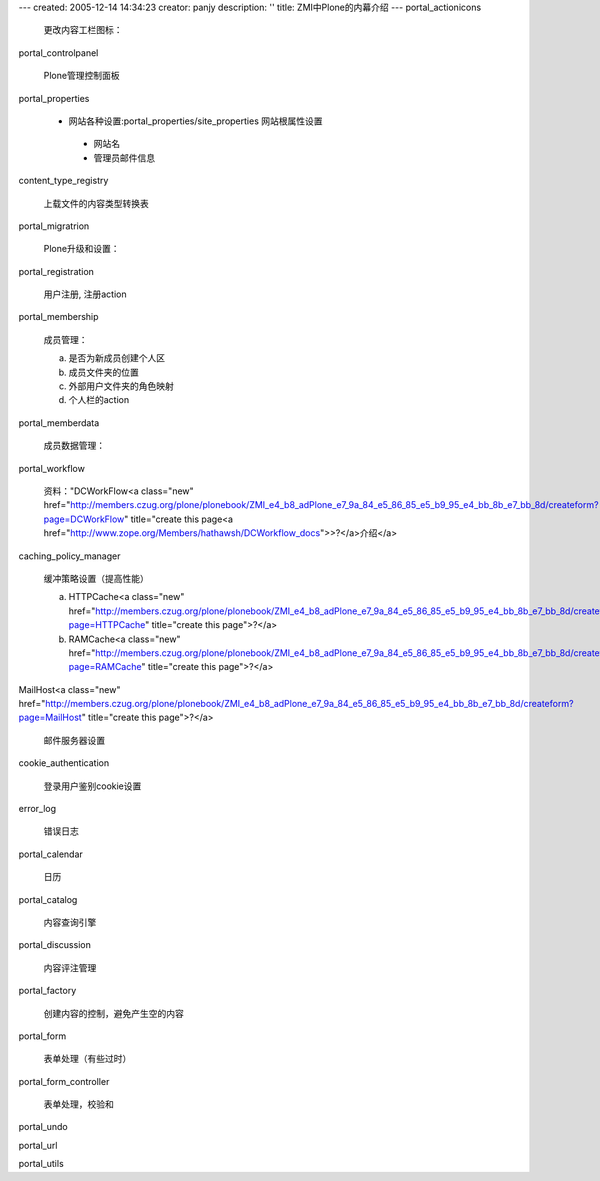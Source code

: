 ---
created: 2005-12-14 14:34:23
creator: panjy
description: ''
title: ZMI中Plone的内幕介绍
---
portal_actionicons

 更改内容工栏图标：

portal_controlpanel

 Plone管理控制面板

portal_properties

 - 网站各种设置:portal_properties/site_properties 网站根属性设置

  * 网站名

  * 管理员邮件信息

content_type_registry

 上载文件的内容类型转换表

portal_migratrion

 Plone升级和设置：

portal_registration

 用户注册, 注册action

portal_membership

 成员管理：

 a) 是否为新成员创建个人区

 b) 成员文件夹的位置

 c) 外部用户文件夹的角色映射

 d) 个人栏的action

portal_memberdata

 成员数据管理：

portal_workflow

 资料："DCWorkFlow<a class="new" href="http://members.czug.org/plone/plonebook/ZMI_e4_b8_adPlone_e7_9a_84_e5_86_85_e5_b9_95_e4_bb_8b_e7_bb_8d/createform?page=DCWorkFlow" title="create this page<a href="http://www.zope.org/Members/hathawsh/DCWorkflow_docs">>?</a>介绍</a>

caching_policy_manager

 缓冲策略设置（提高性能）

 a) HTTPCache<a class="new" href="http://members.czug.org/plone/plonebook/ZMI_e4_b8_adPlone_e7_9a_84_e5_86_85_e5_b9_95_e4_bb_8b_e7_bb_8d/createform?page=HTTPCache" title="create this page">?</a>

 b) RAMCache<a class="new" href="http://members.czug.org/plone/plonebook/ZMI_e4_b8_adPlone_e7_9a_84_e5_86_85_e5_b9_95_e4_bb_8b_e7_bb_8d/createform?page=RAMCache" title="create this page">?</a>

MailHost<a class="new" href="http://members.czug.org/plone/plonebook/ZMI_e4_b8_adPlone_e7_9a_84_e5_86_85_e5_b9_95_e4_bb_8b_e7_bb_8d/createform?page=MailHost" title="create this page">?</a>

 邮件服务器设置

cookie_authentication

 登录用户鉴别cookie设置

error_log

 错误日志

portal_calendar

 日历

portal_catalog

 内容查询引擎

portal_discussion

 内容评注管理

portal_factory

 创建内容的控制，避免产生空的内容

portal_form

 表单处理（有些过时）

portal_form_controller

 表单处理，校验和

portal_undo

portal_url

portal_utils


